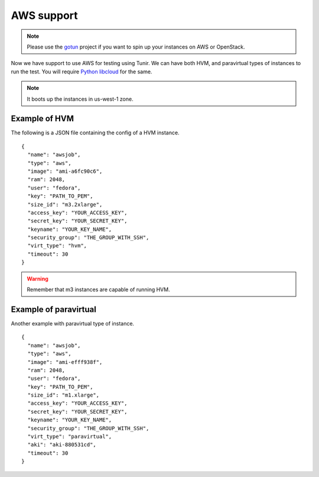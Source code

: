 AWS support
============

.. note:: Please use the `gotun <https://gotun.readthedocs.io/en/latest/>`_ project if you want
        to spin up your instances on AWS or OpenStack.

Now we have support to use AWS for testing using Tunir. We can have both HVM,
and paravirtual types of instances to run the test. You will require `Python
libcloud <https://libcloud.apache.org/>`_ for the same.

.. note:: It boots up the instances in us-west-1 zone.

Example of HVM
---------------

The following is a JSON file containing the config of a HVM instance.
::

    {
      "name": "awsjob",
      "type": "aws",
      "image": "ami-a6fc90c6",
      "ram": 2048,
      "user": "fedora",
      "key": "PATH_TO_PEM",
      "size_id": "m3.2xlarge",
      "access_key": "YOUR_ACCESS_KEY",
      "secret_key": "YOUR_SECRET_KEY",
      "keyname": "YOUR_KEY_NAME",
      "security_group": "THE_GROUP_WITH_SSH",
      "virt_type": "hvm",
      "timeout": 30
    }

.. warning:: Remember that m3 instances are capable of running HVM.

Example of paravirtual
-----------------------

Another example with paravirtual type of instance.
::

    {
      "name": "awsjob",
      "type": "aws",
      "image": "ami-efff938f",
      "ram": 2048,
      "user": "fedora",
      "key": "PATH_TO_PEM",
      "size_id": "m1.xlarge",
      "access_key": "YOUR_ACCESS_KEY",
      "secret_key": "YOUR_SECRET_KEY",
      "keyname": "YOUR_KEY_NAME",
      "security_group": "THE_GROUP_WITH_SSH",
      "virt_type": "paravirtual",
      "aki": "aki-880531cd",
      "timeout": 30
    }
